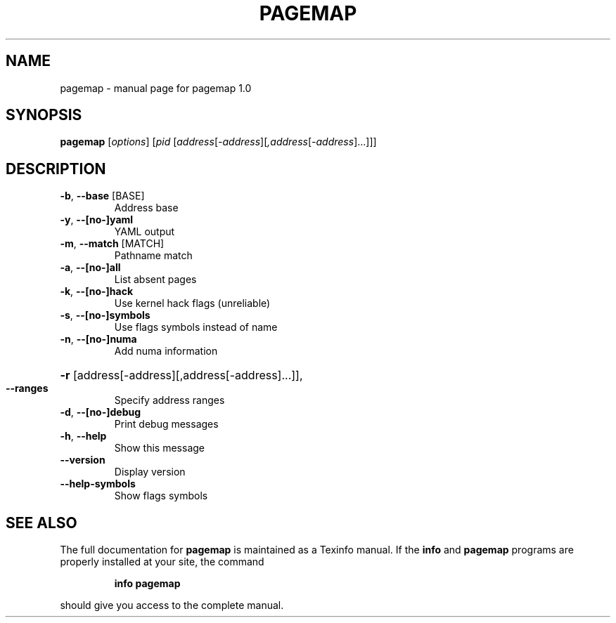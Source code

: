 .\" DO NOT MODIFY THIS FILE!  It was generated by help2man 1.41.1.
.TH PAGEMAP "1" "July 2013" "pagemap 1.0" "User Commands"
.SH NAME
pagemap \- manual page for pagemap 1.0
.SH SYNOPSIS
.B pagemap
[\fIoptions\fR] [\fIpid \fR[\fIaddress\fR[\fI-address\fR][\fI,address\fR[\fI-address\fR]...]]]
.SH DESCRIPTION
.TP
\fB\-b\fR, \fB\-\-base\fR [BASE]
Address base
.TP
\fB\-y\fR, \fB\-\-[no\-]yaml\fR
YAML output
.TP
\fB\-m\fR, \fB\-\-match\fR [MATCH]
Pathname match
.TP
\fB\-a\fR, \fB\-\-[no\-]all\fR
List absent pages
.TP
\fB\-k\fR, \fB\-\-[no\-]hack\fR
Use kernel hack flags (unreliable)
.TP
\fB\-s\fR, \fB\-\-[no\-]symbols\fR
Use flags symbols instead of name
.TP
\fB\-n\fR, \fB\-\-[no\-]numa\fR
Add numa information
.HP
\fB\-r\fR [address[\-address][,address[\-address]...]],
.TP
\fB\-\-ranges\fR
Specify address ranges
.TP
\fB\-d\fR, \fB\-\-[no\-]debug\fR
Print debug messages
.TP
\fB\-h\fR, \fB\-\-help\fR
Show this message
.TP
\fB\-\-version\fR
Display version
.TP
\fB\-\-help\-symbols\fR
Show flags symbols
.SH "SEE ALSO"
The full documentation for
.B pagemap
is maintained as a Texinfo manual.  If the
.B info
and
.B pagemap
programs are properly installed at your site, the command
.IP
.B info pagemap
.PP
should give you access to the complete manual.
